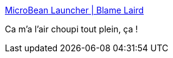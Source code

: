 :jbake-type: post
:jbake-status: published
:jbake-title: MicroBean Launcher | Blame Laird
:jbake-tags: java,framework,open-source,maven,_mois_avr.,_année_2017
:jbake-date: 2017-04-12
:jbake-depth: ../
:jbake-uri: shaarli/1491998940000.adoc
:jbake-source: https://nicolas-delsaux.hd.free.fr/Shaarli?searchterm=https%3A%2F%2Flairdnelson.wordpress.com%2F2017%2F04%2F10%2Fmicrobean-launcher%2F&searchtags=java+framework+open-source+maven+_mois_avr.+_ann%C3%A9e_2017
:jbake-style: shaarli

https://lairdnelson.wordpress.com/2017/04/10/microbean-launcher/[MicroBean Launcher | Blame Laird]

Ca m'a l'air choupi tout plein, ça !

